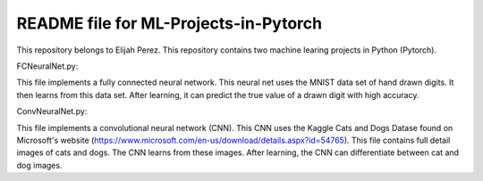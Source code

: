 ++++++++++++++++++++++++++++++++++++++++++++++++++++++++++++++++++
README file for ML-Projects-in-Pytorch
++++++++++++++++++++++++++++++++++++++++++++++++++++++++++++++++++
This repository belongs to Elijah Perez. This repository contains two machine learing projects in Python (Pytorch). 

FCNeuralNet.py:

This file implements a fully connected neural network. This neural net uses the MNIST data set of hand drawn digits. It then learns from this data set. After learning, it can predict the true value of a drawn digit with high accuracy.

ConvNeuralNet.py:

This file implements a convolutional neural network (CNN). This CNN uses the Kaggle Cats and Dogs Datase found on Microsoft's website (https://www.microsoft.com/en-us/download/details.aspx?id=54765). This file contains full detail images of cats and dogs. The CNN learns from these images. After learning, the CNN can differentiate between cat and dog images.
